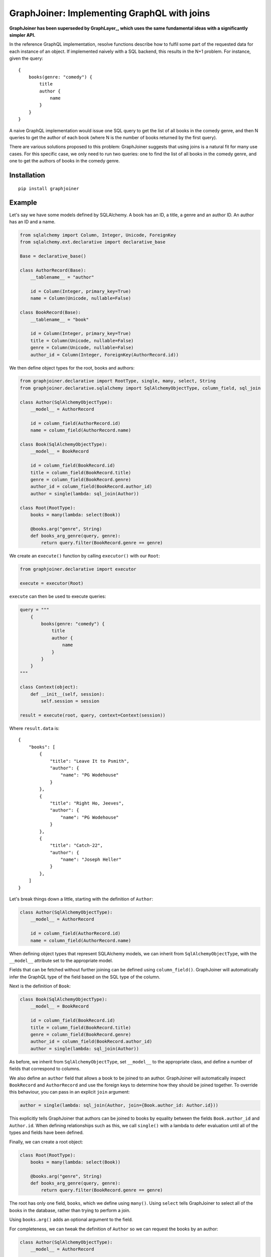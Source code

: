 GraphJoiner: Implementing GraphQL with joins
============================================

**GraphJoiner has been superseded by GraphLayer_,
which uses the same fundamental ideas with a significantly simpler API.**

.. _GraphLayer: https://github.com/mwilliamson/python-graphlayer

In the reference GraphQL implementation, resolve functions describe how to
fulfil some part of the requested data for each instance of an object.
If implemented naively with a SQL backend, this results in the N+1 problem.
For instance, given the query:

::

    {
        books(genre: "comedy") {
            title
            author {
                name
            }
        }
    }

A naive GraphQL implementation would issue one SQL query to get the list of all
books in the comedy genre, and then N queries to get the author of each book
(where N is the number of books returned by the first query).

There are various solutions proposed to this problem: GraphJoiner suggests that
using joins is a natural fit for many use cases. For this specific case, we only
need to run two queries: one to find the list of all books in the comedy genre,
and one to get the authors of books in the comedy genre.

Installation
------------

::

    pip install graphjoiner

Example
-------

Let's say we have some models defined by SQLAlchemy. A book has an ID, a title,
a genre and an author ID. An author has an ID and a name.

.. code-block:: python

        from sqlalchemy import Column, Integer, Unicode, ForeignKey
        from sqlalchemy.ext.declarative import declarative_base

        Base = declarative_base()

        class AuthorRecord(Base):
            __tablename__ = "author"

            id = Column(Integer, primary_key=True)
            name = Column(Unicode, nullable=False)

        class BookRecord(Base):
            __tablename__ = "book"

            id = Column(Integer, primary_key=True)
            title = Column(Unicode, nullable=False)
            genre = Column(Unicode, nullable=False)
            author_id = Column(Integer, ForeignKey(AuthorRecord.id))

We then define object types for the root, books and authors:

.. code-block:: python

    from graphjoiner.declarative import RootType, single, many, select, String
    from graphjoiner.declarative.sqlalchemy import SqlAlchemyObjectType, column_field, sql_join

    class Author(SqlAlchemyObjectType):
        __model__ = AuthorRecord

        id = column_field(AuthorRecord.id)
        name = column_field(AuthorRecord.name)

    class Book(SqlAlchemyObjectType):
        __model__ = BookRecord

        id = column_field(BookRecord.id)
        title = column_field(BookRecord.title)
        genre = column_field(BookRecord.genre)
        author_id = column_field(BookRecord.author_id)
        author = single(lambda: sql_join(Author))

    class Root(RootType):
        books = many(lambda: select(Book))

        @books.arg("genre", String)
        def books_arg_genre(query, genre):
            return query.filter(BookRecord.genre == genre)

We create an ``execute()`` function by calling ``executor()`` with our ``Root``:

.. code-block:: python

    from graphjoiner.declarative import executor

    execute = executor(Root)

``execute`` can then be used to execute queries:

.. code-block:: python

    query = """
        {
            books(genre: "comedy") {
                title
                author {
                    name
                }
            }
        }
    """

    class Context(object):
        def __init__(self, session):
            self.session = session

    result = execute(root, query, context=Context(session))


Where ``result.data`` is:

::

    {
        "books": [
            {
                "title": "Leave It to Psmith",
                "author": {
                    "name": "PG Wodehouse"
                }
            },
            {
                "title": "Right Ho, Jeeves",
                "author": {
                    "name": "PG Wodehouse"
                }
            },
            {
                "title": "Catch-22",
                "author": {
                    "name": "Joseph Heller"
                }
            },
        ]
    }

Let's break things down a little, starting with the definition of ``Author``:

.. code-block:: python

    class Author(SqlAlchemyObjectType):
        __model__ = AuthorRecord

        id = column_field(AuthorRecord.id)
        name = column_field(AuthorRecord.name)

When defining object types that represent SQLAlchemy models,
we can inherit from ``SqlAlchemyObjectType``,
with the ``__model__`` attribute set to the appropriate model.

Fields that can be fetched without further joining can be defined using ``column_field()``.
GraphJoiner will automatically infer the GraphQL type of the field based on the SQL type of the column.

Next is the definition of ``Book``:

.. code-block:: python

    class Book(SqlAlchemyObjectType):
        __model__ = BookRecord

        id = column_field(BookRecord.id)
        title = column_field(BookRecord.title)
        genre = column_field(BookRecord.genre)
        author_id = column_field(BookRecord.author_id)
        author = single(lambda: sql_join(Author))

As before, we inherit from ``SqlAlchemyObjectType``,
set ``__model__`` to the appropriate class,
and define a number of fields that correspond to columns.

We also define an ``author`` field that allows a book to be joined to an author.
GraphJoiner will automatically inspect ``BookRecord`` and ``AuthorRecord``
and use the foreign keys to determine how they should be joined together.
To override this behaviour, you can pass in an explicit ``join`` argument:

.. code-block:: python

    author = single(lambda: sql_join(Author, join={Book.author_id: Author.id}))

This explicitly tells GraphJoiner that authors can be joined to books
by equality between the fields ``Book.author_id`` and ``Author.id``.
When defining relationships such as this,
we call ``single()`` with a lambda to defer evaluation until all of the types and fields have been defined.

Finally, we can create a root object:

.. code-block:: python

    class Root(RootType):
        books = many(lambda: select(Book))

        @books.arg("genre", String)
        def books_arg_genre(query, genre):
            return query.filter(BookRecord.genre == genre)

The root has only one field, ``books``, which we define using ``many()``.
Using ``select`` tells GraphJoiner to select all of the books in the database,
rather than trying to perform a join.

Using ``books.arg()`` adds an optional argument to the field.

For completeness, we can tweak the definition of ``Author`` so
we can request the books by an author:

.. code-block:: python

    class Author(SqlAlchemyObjectType):
        __model__ = AuthorRecord

        id = column_field(AuthorRecord.id)
        name = column_field(AuthorRecord.name)
        books = many(lambda: sql_join(Book))


API
---

``graphjoiner.declarative``
~~~~~~~~~~~~~~~~~~~~~~~~~~~

ObjectType
^^^^^^^^^^

Represents a GraphQL object type.
Fields can be declared as attributes.
For instance, to create an object type called ``User`` with a ``name`` and ``emailAddress`` field:

.. code-block:: python

    from graphqjoiner import NonNull, ObjectType, String

    class User(ObjectType):
        name = NonNull(String)
        email_address = NonNull(String)

Field names are inferred from attribute names,
converting from snake case to camel case.
In the example above, the attribute name ``email_address`` is converted to the field name ``emailAddress``.

To create a type that can be joined to,
implement ``__fetch_immediates__`` as a static or class method.

* ``__fetch_immediates__(selections, query, context)``:
  fetch the values for the selected fields that aren't defined as relationships.

  Receives the arguments:

  * ``selections``: an iterable of the selections,
    where each selection has the attributes:

    * ``field``: the field being selected
    * ``args``: the arguments for the selection
    * ``selections``: the sub-selections of that selection

  * ``query``: the query for the records to select.

  * ``context``: the context as passed into the executor

  Should return a list of tuples,
  where each tuple contains the value for each selection in the same order.

Implementing ``__select_all__`` allows the object to be used with ``select()``.
``__select_all__()`` takes no arguments,
and should return a query that represents all instances of the object.

For instance,
to implement a base type for static data:

.. code-block:: python

    import collections

    from graphjoiner.declarative import ObjectType, RootType, select, single, String

    class StaticDataObjectType(ObjectType):
        @classmethod
        def __select_all__(cls):
            return cls.__records__

        @classmethod
        def __fetch_immediates__(cls, selections, records, context):
            return [
                tuple(
                    getattr(record, selection.field.attr_name)
                    for selection in selections
                )
                for record in records
            ]

    AuthorRecord = collections.namedtuple("AuthorRecord", ["name"])

    class Author(StaticDataObjectType):
        __records__ = [AuthorRecord("PG Wodehouse")]

        name = field(type=String)

    class Root(RootType):
        author = single(lambda: select(Author))


Relationships
^^^^^^^^^^^^^

Use ``single``, ``single_or_null``, ``first_or_null`` and ``many`` to create fields that are joined to other types.
For instance, to select all books from the root type:

.. code-block:: python

    from graphjoiner.declarative import many, RootType, select

    class Root(RootType):
        ...
        books = many(lambda: select(Book))

Each relationship function accepts a joiner:
a value that describes how to join the left type to the right type.
The joiner is always wrapped in a lambda to defer evaluation until all types are defined.
In this case, the left type is ``Root``, the right type is ``Book``,
and the joiner is ``select(Book)``.
Calling ``select()`` with just the right type tells GraphJoiner to select all values,
in this case all books.

All joiners accept a ``filter`` argument that allow the query to be tweaked.
For instance,
supposing books are selected using SQLAlchemy queries,
and we want the ``books`` field to be sorted by title:

.. code-block:: python

    from graphjoiner.declarative import many, RootType, select
    from graphjoiner.declarative.sqlalchemy import SqlAlchemyObjectType

    class Book(SqlAlchemyObjectType):
        __model__ = BookRecord

        ...

        @staticmethod
        def order_by_title(query):
            # query is an instance of sqlalchemy.orm.Query
            return query.order_by(BookRecord.title)

    class Root(RootType):
        ...

        books = many(lambda: select(
            Book,
            filter=Book.order_by_title,
        ))

Arguments can be added using the ``arg()`` decorator.
If the GraphQL selection for that field includes a value for the argument,
the query is updated using the decorated function.
For instance, to allow books to be filtered by title:

.. code-block:: python

    from graphjoiner.declarative import many, RootType, select, String
    from graphjoiner.declarative.sqlalchemy import SqlAlchemyObjectType

    class Book(SqlAlchemyObjectType):
        __model__ = BookRecord

        ...

        @staticmethod
        def filter_by_title(query, title):
            # query is an instance of sqlalchemy.orm.Query
            return query.filter(BookRecord.title == title)

    class Root(RootType):
        ...

        books = many(lambda: select(Book))
        @books.arg("title", String)
        def books_arg_title(query, title):
            return Book.filter_by_title(query, title)


``select(target, join_query=None, join_fields=None)``
^^^^^^^^^^^^^^^^^^^^^^^^^^^^^^^^^^^^^^^^^^^^^^^^^^^^^

Creates a joiner to the target type.
When given no additional arguments,
it will select all values of the target type using ``target.__select_all__()``.
All left values are joined onto all right values
i.e. the join is the cartesian product.
Unless the left type is the root type,
this probably isn't what you want.

Set ``join_fields`` to describe which fields to use to join together the left and right types.
Each item in the dictionary should map a field from the left type to a field from the right type.
For instance, supposing each author has a unique ID,
and each book has an author ID:

.. code-block:: python

    from graphjoiner.declarative import field, Int, ObjectType, select, single

    class Book(ObjectType):
        ...
        author_id = field(type=Int)
        author = single(lambda: select(
            Author,
            join_fields={Book.author_id: Author.id},
        ))

Set ``join_query`` to describe how to join the left query and the right query.
This should be a function that accepts a left query and a right query,
and returns a right query filtered to the values relevant to the left query.
This avoids the cost of fetching all values of the right type only to discard those that don't join onto any left values.
For instance, when using the ``sqlalchemy`` module,
we'd like to fetch the authors for just the requested book,
rather than all available authors:

.. code-block:: python

    from graphjoiner.declarative import select, single
    from graphjoiner.declarative.sqlalchemy import column_field, SqlAlchemyObjectType

    class Book(SqlAlchemyObjectType):
        ...
        author_id = column_field(BookRecord.author_id)

        def join_authors(book_query, author_query):
            author_ids = book_query \
                .add_columns(BookRecord.author_id) \
                .subquery()

            return author_query.join(
                author_ids,
                author_ids.c.author_id == AuthorRecord.id,
            )

        author = single(lambda: select(
            Author,
            join_query=join_authors,
            join_fields={Book.author_id: Author.id},
        ))

In this particular case, using ``sql_join()`` would remove much of the boilerplate:

.. code-block:: python

    from graphjoiner.declarative import single
    from graphjoiner.declarative.sqlalchemy import column_field, sql_join, SqlAlchemyObjectType

    class Book(SqlAlchemyObjectType):
        ...
        author_id = column_field(BookRecord.author_id)
        author = single(lambda: sql_join(Author, {Book.author_id: Author.id}))

``extract(field, sub_field)``
^^^^^^^^^^^^^^^^^^^^^^^^^^^^^

Create a new field by extracting ``sub_field`` from ``field``.
The arguments for the new field are the same as the arguments for ``field``.

For instance,
supposing we have a field ``books`` on the root type,
each book has a ``title`` field,
and we want to add a ``bookTitles`` field to the root type:

.. code-block:: python

    from graphjoiner.declarative import extract, many, RootType, select

    class Root(RootType):
        books = many(lambda: select(Book))
        book_titles = extract(books, lambda: Book.title)

If we want to just have the ``bookTitles`` field without a ``books`` field,
we can pass the relationship directly into ``extract()``:

.. code-block:: python

    from graphjoiner.declarative import extract, many, RootType, select

    class Root(RootType):
        book_titles = extract(
            many(lambda: select(Book)),
            lambda: Book.title,
        )

``extract()`` is often useful when modelling many-to-many relationships.
For instance,
suppose a book may have many publishers,
and each publisher may publish many books.
We define a type that associates books and publishers:

.. code-block:: python

    from graphjoiner.declarative import ObjectType, select, single

    class BookPublisherAssociation(ObjectType):
        book = single(lambda: select(Book, ...))
        publisher = single(lambda: select(Publisher, ...))

We can then use ``extract`` to define a field for all publishers of a book,
and a field for books from a publisher:

.. code-block:: python

    from graphjoiner.declarative import extract, many, ObjectType, select

    class Book(ObjectType):
        ...
        publishers = extract(
            many(lambda: select(BookPublisherAssociation, ...)),
            lambda: BookPublisherAssociation.publisher,
        )

    class Publisher(ObjectType):
        ...
        books = extract(
            many(lambda: select(BookPublisherAssociation, ...)),
            lambda: BookPublisherAssociation.book,
        )

Interfaces
^^^^^^^^^^

To define an interface,
subclass ``InterfaceType`` and specify fields using ``field()``:

.. code-block:: python

    from graphjoiner.declarative import InterfaceType, String

    class HasName(InterfaceType):
        name = field(type=String)

To set which interfaces an object implements,
set the ``__interfaces__`` attribute:

.. code-block:: python

    from graphjoiner.declarative import ObjectType

    class Author(ObjectType):
        __interfaces__ = lambda: [HasName]
        ...

Field sets
^^^^^^^^^^

Field sets can be used to define multiple fields using a single attribute.
For instance, this definition without field sets:

.. code-block:: python

    from graphjoiner.declarative import field, Int, ObjectType, String

    class Book(ObjectType):
        title = field(type=String)
        author_id = field(type=Int)

is roughly equivalent to this definition using field sets:

.. code-block:: python

    from graphjoiner.declarative import field, field_set, ObjectType, String

    class Book(ObjectType):
        fields = field_set(
            title=field(type=String),
            author_id=field(type=String),
        )

Field sets are useful when a set of fields needs to be generated dynamically.

Input object types
^^^^^^^^^^^^^^^^^^

Define input types by inheriting from ``InputObjectType``,
and defining fields using ``field()``.
For instance:

.. code-block:: python

    from graphjoiner.declarative import InputObjectType, String

    class BookSelectionInput(InputObjectType):
        title = field(type=String, default=None)

The fields on input object values are available as attributes.
For instance:

.. code-block:: python

    from graphjoiner.declarative import many, RootType, select, String
    from graphjoiner.declarative.sqlalchemy import SqlAlchemyObjectType

    class Book(SqlAlchemyObjectType):
        __model__ = BookRecord

        ...

        @staticmethod
        def filter_by_title(query, title):
            # query is an instance of sqlalchemy.orm.Query
            return query.filter(BookRecord.title == title)

    class Root(RootType):
        ...

        books = many(lambda: select(Book))
        @books.arg("selection", BookSelectionInput)
        def books_arg_title(query, title):
            if selection.title is not None:
                query = Book.filter_by_title(query, title)

            return query

The default value for each field can be set by passing the ``default`` argument to each field.
To allow the absence of a value to be distinguished from an explicit null value,
the default value for a field is ``undefined`` if the ``default`` argument is not set.
For instance,
to allow books to be filtered by title,
including null titles:

.. code-block:: python

    from graphjoiner.declarative import field, InputObjectType, many, RootType, select, String, undefined
    from graphjoiner.declarative.sqlalchemy import SqlAlchemyObjectType

    class BookSelectionInput(InputObjectType):
        title = field(type=String)

    class Book(SqlAlchemyObjectType):
        __model__ = BookRecord

        ...

        @staticmethod
        def filter_by_title(query, title):
            # query is an instance of sqlalchemy.orm.Query
            return query.filter(BookRecord.title == title)

    class Root(RootType):
        ...

        books = many(lambda: select(Book))
        @books.arg("selection", BookSelectionInput)
        def books_arg_title(query, title):
            if selection.title is not undefined:
                query = Book.filter_by_title(query, title)

            return query

Core Example
------------

The declarative API of GraphJoiner is built on top of a core API.
The core API exposes the fundamentals of how GraphJoiner works,
giving greater flexibility at the cost of being rather verbose to use directly.
The below shows how the original example could be written using the core API.
In general,
using the declarative API should be preferred,
either by using the built-in tools or adding your own.

Let's say we have some models defined by SQLAlchemy. A book has an ID, a title,
a genre and an author ID. An author has an ID and a name.

.. code-block:: python

    from sqlalchemy import Column, Integer, Unicode, ForeignKey
    from sqlalchemy.ext.declarative import declarative_base

    Base = declarative_base()

    class Author(Base):
        __tablename__ = "author"

        id = Column(Integer, primary_key=True)
        name = Column(Unicode, nullable=False)

    class Book(Base):
        __tablename__ = "book"

        id = Column(Integer, primary_key=True)
        title = Column(Unicode, nullable=False)
        genre = Column(Unicode, nullable=False)
        author_id = Column(Integer, ForeignKey(Author.id))

We then define object types for the root, books and authors:

.. code-block:: python

    from graphql import GraphQLInt, GraphQLString, GraphQLArgument
    from graphjoiner import JoinType, RootJoinType, single, many, field
    from sqlalchemy.orm import Query

    def create_root():
        def fields():
            return {
                "books": many(
                    book_join_type,
                    books_query,
                    args={"genre": GraphQLArgument(type=GraphQLString)}
                )
            }

        def books_query(args, _):
            query = Query([]).select_from(Book)

            if "genre" in args:
                query = query.filter(Book.genre == args["genre"])

            return query

        return RootJoinType(name="Root", fields=fields)

    root = create_root()

    def fetch_immediates_from_database(selections, query, context):
        query = query.with_entities(*(
            selection.field.column_name
            for selection in selections
        ))

        return query.with_session(context.session).all()

    def create_book_join_type():
        def fields():
            return {
                "id": field(column_name="id", type=GraphQLInt),
                "title": field(column_name="title", type=GraphQLString),
                "genre": field(column_name="genre", type=GraphQLString),
                "authorId": field(column_name="author_id", type=GraphQLInt),
                "author": single(author_join_type, author_query, join={"authorId": "id"}),
            }

        def author_query(args, book_query):
            books = book_query.with_entities(Book.author_id).distinct().subquery()
            return Query([]) \
                .select_from(Author) \
                .join(books, books.c.author_id == Author.id)

        return JoinType(
            name="Book",
            fields=fields,
            fetch_immediates=fetch_immediates_from_database,
        )

    book_join_type = create_book_join_type()

    def create_author_join_type():
        def fields():
            return {
                "id": field(column_name="id", type=GraphQLInt),
                "name": field(column_name="name", type=GraphQLString),
            }

        return JoinType(
            name="Author",
            fields=fields,
            fetch_immediates=fetch_immediates_from_database,
        )
    author_join_type = create_author_join_type()

We can execute the query by calling ``execute``:

.. code-block:: python

    from graphjoiner import execute

    query = """
        {
            books(genre: "comedy") {
                title
                author {
                    name
                }
            }
        }
    """

    class Context(object):
        def __init__(self, session):
            self.session = session

    execute(root, query, context=Context(session))


Which produces:

::

    {
        "books": [
            {
                "title": "Leave It to Psmith",
                "author": {
                    "name": "PG Wodehouse"
                }
            },
            {
                "title": "Right Ho, Jeeves",
                "author": {
                    "name": "PG Wodehouse"
                }
            },
            {
                "title": "Catch-22",
                "author": {
                    "name": "Joseph Heller"
                }
            },
        ]
    }

Let's break things down a little, starting with the definition of the root object:

.. code-block:: python

    def create_root():
        def fields():
            return {
                "books": many(
                    book_join_type,
                    books_query,
                    args={"genre": GraphQLArgument(type=GraphQLString)}
                )
            }

        def books_query(args, _):
            query = Query([]).select_from(Book)

            if "genre" in args:
                query = query.filter(Book.genre == args["genre"])

            return query

        return RootJoinType(name="Root", fields=fields)

    root = create_root()

For each object type, we need to define its fields.
The root has only one field, ``books``, a one-to-many relationship,
which we define using ``many()``.
The first argument, ``book_join_type``,
is the type we're defining a relationship to.
The second argument to describes how to create a query representing all of those
related books: in this case all books, potentially filtered by a genre argument.

This means we need to define ``book_join_type``:

.. code-block:: python

    def create_book_join_type():
        def fields():
            return {
                "id": field(column_name="id", type=GraphQLInt),
                "title": field(column_name="title", type=GraphQLString),
                "genre": field(column_name="genre", type=GraphQLString),
                "authorId": field(column_name="author_id", type=GraphQLInt),
                "author": single(author_join_type, author_query, join={"authorId": "id"}),
            }

        def author_query(args, book_query):
            books = book_query.with_entities(Book.author_id).distinct().subquery()
            return Query([]) \
                .select_from(Author) \
                .join(books, books.c.author_id == Author.id)

        return JoinType(
            name="Book",
            fields=fields,
            fetch_immediates=fetch_immediates_from_database,
        )

    book_join_type = create_book_join_type()

The ``author`` field is defined as a one-to-one mapping from book to author.
As before, we define a function that generates a query for the requested authors.
We also provide a ``join`` argument to ``single()`` so that GraphJoiner knows
how to join together the results of the author query and the book query:
in this case, the ``authorId`` field on books corresponds to the ``id`` field
on authors.
(If we leave out the ``join`` argument, then GraphJoiner will perform a cross
join i.e. a cartesian product. Since there's always exactly one root instance,
this is fine for relationships defined on the root.)

The remaining fields define a mapping from the GraphQL field to the database
column. This mapping is handled by ``fetch_immediates_from_database``.
The value of ``selections`` in
``fetch_immediates()`` is the selections of fields that aren't defined as relationships
(using ``single`` or ``many``) that were either explicitly requested in the
original GraphQL query, or are required as part of the join.

.. code-block:: python

    def fetch_immediates_from_database(selections, query, context):
        query = query.with_entities(*(
            fields[selection.field_name].column_name
            for selection in selections
        ))

        return query.with_session(context.session).all()

For completeness, we can tweak the definition of ``author_join_type`` so
we can request the books by an author:

.. code-block:: python

    def create_author_join_type():
        def fields():
            return {
                "id": field(column_name="id", type=GraphQLInt),
                "name": field(column_name="name", type=GraphQLString),
                "author": many(book_join_type, book_query, join={"id": "authorId"}),
            }

        def book_query(args, author_query):
            authors = author_query.with_entities(Author.id).distinct().subquery()
            return Query([]) \
                .select_from(Book) \
                .join(authors, authors.c.id == Book.author_id)

        return JoinType(
            name="Author",
            fields=fields,
            fetch_immediates=fetch_immediates_from_database,
        )

    author_join_type = create_author_join_type()

